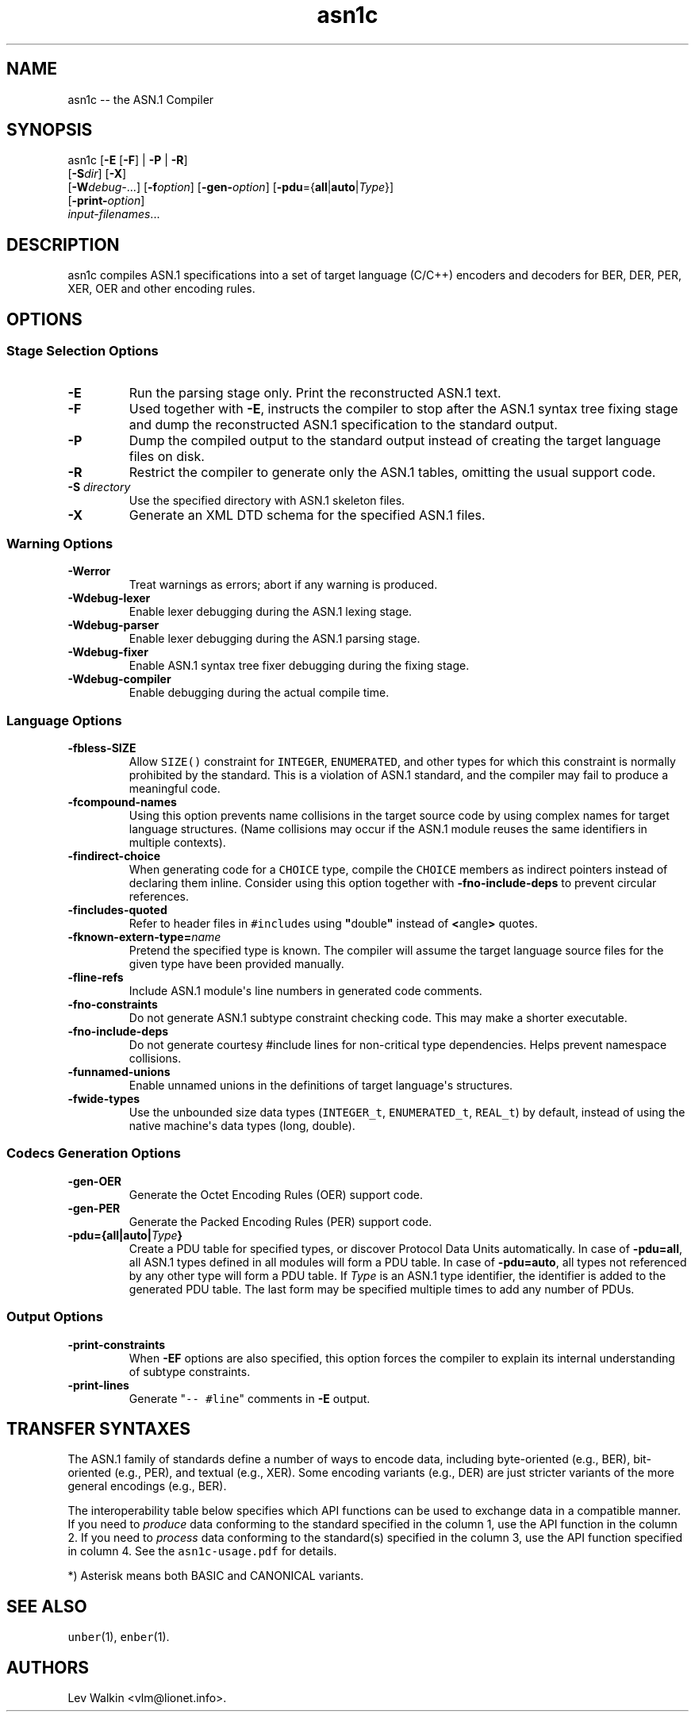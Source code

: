 .\"t
.\" Automatically generated by Pandoc 1.19.2.1
.\"
.ad l
.TH "asn1c" "1" "2017\-09\-01" "ASN.1 Compiler" "Version 0.9.29"
.nh \" Turn off hyphenation by default.
.SH NAME
.PP
asn1c \-\- the ASN.1 Compiler
.SH SYNOPSIS
.PP
asn1c [\f[B]\-E\f[] [\f[B]\-F\f[]] | \f[B]\-P\f[] | \f[B]\-R\f[]]
.PD 0
.P
.PD
[\f[B]\-S\f[]\f[I]dir\f[]] [\f[B]\-X\f[]]
.PD 0
.P
.PD
[\f[B]\-W\f[]\f[I]debug\-\f[]...] [\f[B]\-f\f[]\f[I]option\f[]]
[\f[B]\-gen\-\f[]\f[I]option\f[]]
[\f[B]\-pdu\f[]={\f[B]all\f[]|\f[B]auto\f[]|\f[I]Type\f[]}]
.PD 0
.P
.PD
[\f[B]\-print\-\f[]\f[I]option\f[]]
.PD 0
.P
.PD
\f[I]input\-filenames\f[]...
.SH DESCRIPTION
.PP
asn1c compiles ASN.1 specifications into a set of target language
(C/C++) encoders and decoders for BER, DER, PER, XER, OER and other
encoding rules.
.SH OPTIONS
.SS Stage Selection Options
.TP
.B \-E
Run the parsing stage only.
Print the reconstructed ASN.1 text.
.RS
.RE
.TP
.B \-F
Used together with \f[B]\-E\f[], instructs the compiler to stop after
the ASN.1 syntax tree fixing stage and dump the reconstructed ASN.1
specification to the standard output.
.RS
.RE
.TP
.B \-P
Dump the compiled output to the standard output instead of creating the
target language files on disk.
.RS
.RE
.TP
.B \-R
Restrict the compiler to generate only the ASN.1 tables, omitting the
usual support code.
.RS
.RE
.TP
.B \-S \f[I]directory\f[]
Use the specified directory with ASN.1 skeleton files.
.RS
.RE
.TP
.B \-X
Generate an XML DTD schema for the specified ASN.1 files.
.RS
.RE
.SS Warning Options
.TP
.B \-Werror
Treat warnings as errors; abort if any warning is produced.
.RS
.RE
.TP
.B \-Wdebug\-lexer
Enable lexer debugging during the ASN.1 lexing stage.
.RS
.RE
.TP
.B \-Wdebug\-parser
Enable lexer debugging during the ASN.1 parsing stage.
.RS
.RE
.TP
.B \-Wdebug\-fixer
Enable ASN.1 syntax tree fixer debugging during the fixing stage.
.RS
.RE
.TP
.B \-Wdebug\-compiler
Enable debugging during the actual compile time.
.RS
.RE
.SS Language Options
.TP
.B \-fbless\-SIZE
Allow \f[C]SIZE()\f[] constraint for \f[C]INTEGER\f[],
\f[C]ENUMERATED\f[], and other types for which this constraint is
normally prohibited by the standard.
This is a violation of ASN.1 standard, and the compiler may fail to
produce a meaningful code.
.RS
.RE
.TP
.B \-fcompound\-names
Using this option prevents name collisions in the target source code by
using complex names for target language structures.
(Name collisions may occur if the ASN.1 module reuses the same
identifiers in multiple contexts).
.RS
.RE
.TP
.B \-findirect\-choice
When generating code for a \f[C]CHOICE\f[] type, compile the
\f[C]CHOICE\f[] members as indirect pointers instead of declaring them
inline.
Consider using this option together with \f[B]\-fno\-include\-deps\f[]
to prevent circular references.
.RS
.RE
.TP
.B \-fincludes\-quoted
Refer to header files in \f[C]#include\f[]s using
\f[B]"\f[]double\f[B]"\f[] instead of \f[B]<\f[]angle\f[B]>\f[] quotes.
.RS
.RE
.TP
.B \-fknown\-extern\-type=\f[I]name\f[]
Pretend the specified type is known.
The compiler will assume the target language source files for the given
type have been provided manually.
.RS
.RE
.TP
.B \-fline\-refs
Include ASN.1 module\[aq]s line numbers in generated code comments.
.RS
.RE
.TP
.B \-fno\-constraints
Do not generate ASN.1 subtype constraint checking code.
This may make a shorter executable.
.RS
.RE
.TP
.B \-fno\-include\-deps
Do not generate courtesy #include lines for non\-critical type
dependencies.
Helps prevent namespace collisions.
.RS
.RE
.TP
.B \-funnamed\-unions
Enable unnamed unions in the definitions of target language\[aq]s
structures.
.RS
.RE
.TP
.B \-fwide\-types
Use the unbounded size data types (\f[C]INTEGER_t\f[],
\f[C]ENUMERATED_t\f[], \f[C]REAL_t\f[]) by default, instead of using the
native machine\[aq]s data types (long, double).
.RS
.RE
.SS Codecs Generation Options
.TP
.B \-gen\-OER
Generate the Octet Encoding Rules (OER) support code.
.RS
.RE
.TP
.B \-gen\-PER
Generate the Packed Encoding Rules (PER) support code.
.RS
.RE
.TP
.B \-pdu={all|auto|\f[I]Type\f[]}
Create a PDU table for specified types, or discover Protocol Data Units
automatically.
In case of \f[B]\-pdu=all\f[], all ASN.1 types defined in all modules
will form a PDU table.
In case of \f[B]\-pdu=auto\f[], all types not referenced by any other
type will form a PDU table.
If \f[I]Type\f[] is an ASN.1 type identifier, the identifier is added to
the generated PDU table.
The last form may be specified multiple times to add any number of PDUs.
.RS
.RE
.SS Output Options
.TP
.B \-print\-constraints
When \f[B]\-EF\f[] options are also specified, this option forces the
compiler to explain its internal understanding of subtype constraints.
.RS
.RE
.TP
.B \-print\-lines
Generate "\f[C]\-\-\ #line\f[]" comments in \f[B]\-E\f[] output.
.RS
.RE
.SH TRANSFER SYNTAXES
.PP
The ASN.1 family of standards define a number of ways to encode data,
including byte\-oriented (e.g., BER), bit\-oriented (e.g., PER), and
textual (e.g., XER).
Some encoding variants (e.g., DER) are just stricter variants of the
more general encodings (e.g., BER).
.PP
The interoperability table below specifies which API functions can be
used to exchange data in a compatible manner.
If you need to \f[I]produce\f[] data conforming to the standard
specified in the column 1, use the API function in the column 2.
If you need to \f[I]process\f[] data conforming to the standard(s)
specified in the column 3, use the API function specified in column 4.
See the \f[C]asn1c\-usage.pdf\f[] for details.
.PP
.TS
tab(@);
lw(14.6n) lw(18.5n) lw(13.6n) lw(13.6n).
T{
Encoding
T}@T{
API function
T}@T{
Understood by
T}@T{
API function
T}
_
T{
BER
T}@T{
der_encode()
T}@T{
BER
T}@T{
ber_decode()
T}
T{
DER
T}@T{
der_encode()
T}@T{
DER, BER
T}@T{
ber_decode()
T}
T{
CER
T}@T{
\f[I]not supported\f[]
T}@T{
CER, BER
T}@T{
ber_decode()
T}
T{
BASIC\-OER
T}@T{
oer_encode()
T}@T{
*\-OER
T}@T{
oer_decode()
T}
T{
CANONICAL\-OER
T}@T{
oer_encode()
T}@T{
*\-OER
T}@T{
oer_decode()
T}
T{
BASIC\-UPER
T}@T{
uper_encode()
T}@T{
*\-UPER
T}@T{
uper_decode()
T}
T{
CANONICAL\-UPER
T}@T{
uper_encode()
T}@T{
*\-UPER
T}@T{
uper_decode()
T}
T{
*\-APER
T}@T{
\f[I]not supported\f[]
T}@T{
*\-APER
T}@T{
\f[I]not supported\f[]
T}
T{
BASIC\-XER
T}@T{
xer_encode(...)
T}@T{
*\-XER
T}@T{
xer_decode()
T}
T{
CANONICAL\-XER
T}@T{
xer_encode (XER_F_CANONICAL)
T}@T{
*\-XER
T}@T{
xer_decode()
T}
.TE
.PP
*) Asterisk means both BASIC and CANONICAL variants.
.SH SEE ALSO
.PP
\f[C]unber\f[](1), \f[C]enber\f[](1).
.SH AUTHORS
Lev Walkin <vlm@lionet.info>.
